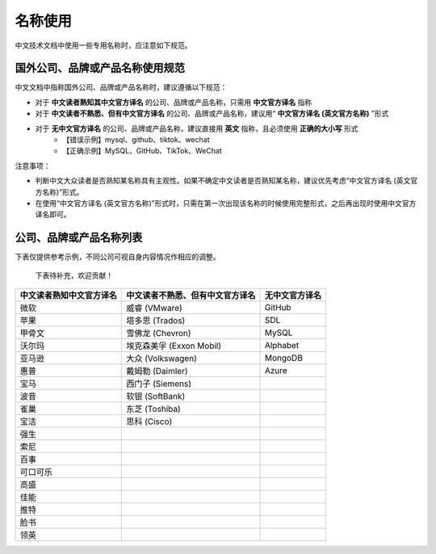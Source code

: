 名称使用
====================

中文技术文档中使用一些专用名称时，应注意如下规范。

国外公司、品牌或产品名称使用规范
--------------------

中文文档中指称国外公司、品牌或产品名称时，建议遵循以下规范：

- 对于 **中文读者熟知其中文官方译名** 的公司、品牌或产品名称，只需用 **中文官方译名** 指称
- 对于 **中文读者不熟悉、但有中文官方译名** 的公司、品牌或产品名称，建议用“ **中文官方译名 (英文官方名称)** ”形式
- 对于 **无中文官方译名** 的公司、品牌或产品名称，建议直接用 **英文** 指称，且必须使用 **正确的大小写** 形式
    - 【错误示例】mysql、github、tiktok、wechat
    - 【正确示例】MySQL、GitHub、TikTok、WeChat

注意事项：

- 判断中文大众读者是否熟知某名称具有主观性。如果不确定中文读者是否熟知某名称，建议优先考虑“中文官方译名 (英文官方名称)”形式。
- 在使用“中文官方译名 (英文官方名称)”形式时，只需在第一次出现该名称的时候使用完整形式，之后再出现时使用中文官方译名即可。

公司、品牌或产品名称列表
--------------------

下表仅提供参考示例，不同公司可视自身内容情况作相应的调整。

  下表待补充，欢迎贡献！

+--------------------------+----------------------------------+----------------+
| 中文读者熟知中文官方译名 | 中文读者不熟悉、但有中文官方译名 | 无中文官方译名 |
+==========================+==================================+================+
| 微软                     | 威睿 (VMware)                    | GitHub         |
+--------------------------+----------------------------------+----------------+
| 苹果                     | 塔多思 (Trados)                  | SDL            |
+--------------------------+----------------------------------+----------------+
| 甲骨文                   | 雪佛龙 (Chevron)                 | MySQL          |
+--------------------------+----------------------------------+----------------+
| 沃尔玛                   | 埃克森美孚 (Exxon Mobil)         | Alphabet       |
+--------------------------+----------------------------------+----------------+
| 亚马逊                   | 大众 (Volkswagen)                | MongoDB        |
+--------------------------+----------------------------------+----------------+
| 惠普                     | 戴姆勒 (Daimler)                 | Azure          |
+--------------------------+----------------------------------+----------------+
| 宝马                     | 西门子 (Siemens)                 |                |
+--------------------------+----------------------------------+----------------+
| 波音                     | 软银 (SoftBank)                  |                |
+--------------------------+----------------------------------+----------------+
| 雀巢                     | 东芝 (Toshiba)                   |                |
+--------------------------+----------------------------------+----------------+
| 宝洁                     | 思科 (Cisco)                     |                |
+--------------------------+----------------------------------+----------------+
| 强生                     |                                  |                |
+--------------------------+----------------------------------+----------------+
| 索尼                     |                                  |                |
+--------------------------+----------------------------------+----------------+
| 百事                     |                                  |                |
+--------------------------+----------------------------------+----------------+
| 可口可乐                 |                                  |                |
+--------------------------+----------------------------------+----------------+
| 高盛                     |                                  |                |
+--------------------------+----------------------------------+----------------+
| 佳能                     |                                  |                |
+--------------------------+----------------------------------+----------------+
| 推特                     |                                  |                |
+--------------------------+----------------------------------+----------------+
| 脸书                     |                                  |                |
+--------------------------+----------------------------------+----------------+
| 领英                     |                                  |                |
+--------------------------+----------------------------------+----------------+
